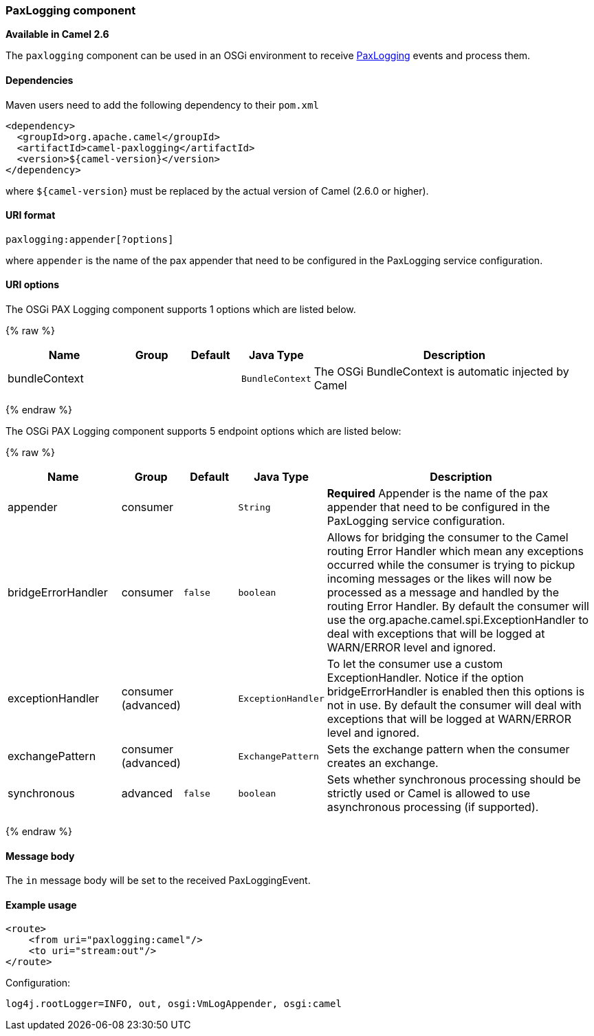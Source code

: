 [[Pax-Logging-PaxLoggingcomponent]]
PaxLogging component
~~~~~~~~~~~~~~~~~~~~

*Available in Camel 2.6*

The `paxlogging` component can be used in an OSGi environment to receive
http://wiki.ops4j.org/display/paxlogging/Pax+Logging[PaxLogging] events
and process them.

[[Pax-Logging-Dependencies]]
Dependencies
^^^^^^^^^^^^

Maven users need to add the following dependency to their `pom.xml`

[source,xml]
-------------------------------------------
<dependency>
  <groupId>org.apache.camel</groupId>
  <artifactId>camel-paxlogging</artifactId>
  <version>${camel-version}</version>
</dependency>
-------------------------------------------

where `${camel-version`} must be replaced by the actual version of Camel
(2.6.0 or higher).

[[Pax-Logging-URIformat]]
URI format
^^^^^^^^^^

[source,xml]
-----------------------------
paxlogging:appender[?options]
-----------------------------

where `appender` is the name of the pax appender that need to be
configured in the PaxLogging service configuration.

[[Pax-Logging-URIoptions]]
URI options
^^^^^^^^^^^



// component options: START
The OSGi PAX Logging component supports 1 options which are listed below.



{% raw %}
[width="100%",cols="2,1,1m,1m,5",options="header"]
|=======================================================================
| Name | Group | Default | Java Type | Description
| bundleContext |  |  | BundleContext | The OSGi BundleContext is automatic injected by Camel
|=======================================================================
{% endraw %}
// component options: END




// endpoint options: START
The OSGi PAX Logging component supports 5 endpoint options which are listed below:

{% raw %}
[width="100%",cols="2,1,1m,1m,5",options="header"]
|=======================================================================
| Name | Group | Default | Java Type | Description
| appender | consumer |  | String | *Required* Appender is the name of the pax appender that need to be configured in the PaxLogging service configuration.
| bridgeErrorHandler | consumer | false | boolean | Allows for bridging the consumer to the Camel routing Error Handler which mean any exceptions occurred while the consumer is trying to pickup incoming messages or the likes will now be processed as a message and handled by the routing Error Handler. By default the consumer will use the org.apache.camel.spi.ExceptionHandler to deal with exceptions that will be logged at WARN/ERROR level and ignored.
| exceptionHandler | consumer (advanced) |  | ExceptionHandler | To let the consumer use a custom ExceptionHandler. Notice if the option bridgeErrorHandler is enabled then this options is not in use. By default the consumer will deal with exceptions that will be logged at WARN/ERROR level and ignored.
| exchangePattern | consumer (advanced) |  | ExchangePattern | Sets the exchange pattern when the consumer creates an exchange.
| synchronous | advanced | false | boolean | Sets whether synchronous processing should be strictly used or Camel is allowed to use asynchronous processing (if supported).
|=======================================================================
{% endraw %}
// endpoint options: END


[[Pax-Logging-Messagebody]]
Message body
^^^^^^^^^^^^

The `in` message body will be set to the received PaxLoggingEvent.

[[Pax-Logging-Exampleusage]]
Example usage
^^^^^^^^^^^^^

[source,xml]
----------------------------------
<route>
    <from uri="paxlogging:camel"/>
    <to uri="stream:out"/>
</route>
----------------------------------

Configuration:

[source,java]
----------------------------------------------------------
log4j.rootLogger=INFO, out, osgi:VmLogAppender, osgi:camel
----------------------------------------------------------

